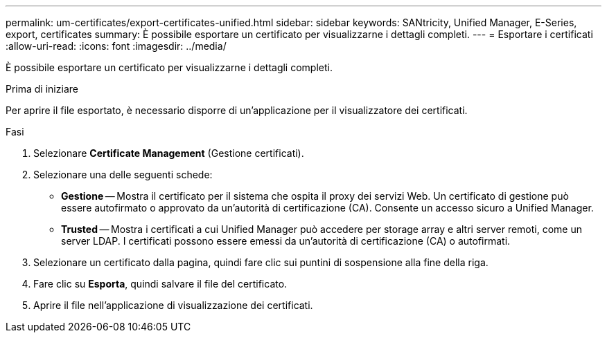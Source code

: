 ---
permalink: um-certificates/export-certificates-unified.html 
sidebar: sidebar 
keywords: SANtricity, Unified Manager, E-Series, export, certificates 
summary: È possibile esportare un certificato per visualizzarne i dettagli completi. 
---
= Esportare i certificati
:allow-uri-read: 
:icons: font
:imagesdir: ../media/


[role="lead"]
È possibile esportare un certificato per visualizzarne i dettagli completi.

.Prima di iniziare
Per aprire il file esportato, è necessario disporre di un'applicazione per il visualizzatore dei certificati.

.Fasi
. Selezionare *Certificate Management* (Gestione certificati).
. Selezionare una delle seguenti schede:
+
** *Gestione* -- Mostra il certificato per il sistema che ospita il proxy dei servizi Web. Un certificato di gestione può essere autofirmato o approvato da un'autorità di certificazione (CA). Consente un accesso sicuro a Unified Manager.
** *Trusted* -- Mostra i certificati a cui Unified Manager può accedere per storage array e altri server remoti, come un server LDAP. I certificati possono essere emessi da un'autorità di certificazione (CA) o autofirmati.


. Selezionare un certificato dalla pagina, quindi fare clic sui puntini di sospensione alla fine della riga.
. Fare clic su *Esporta*, quindi salvare il file del certificato.
. Aprire il file nell'applicazione di visualizzazione dei certificati.


